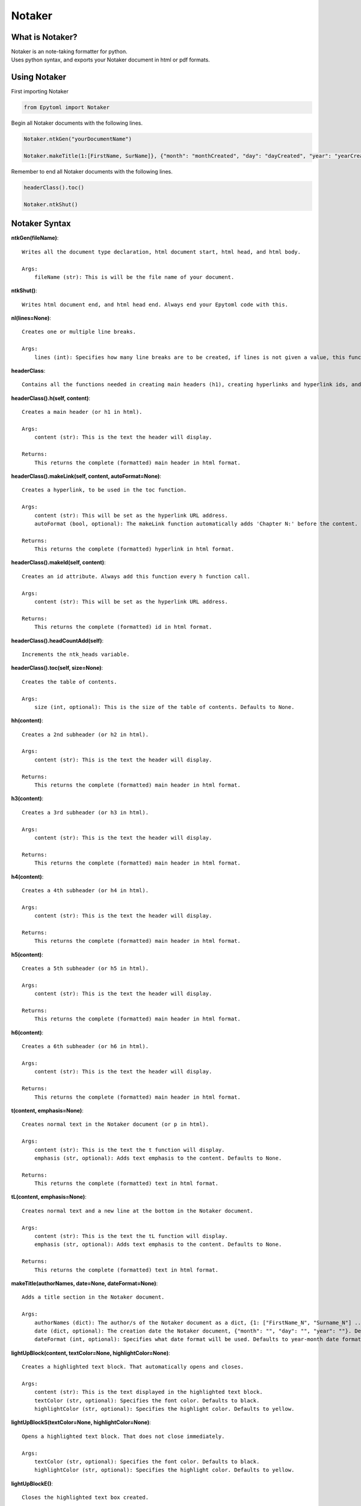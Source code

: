 Notaker
=======

.. Notaker:

What is Notaker?
----------------
| Notaker is an note-taking formatter for python.
| Uses python syntax, and exports your Notaker document in html or pdf formats.

Using Notaker
-------------

| First importing Notaker

.. code-block:: python

    from Epytoml import Notaker

| Begin all Notaker documents with the following lines.

.. code-block:: python

    Notaker.ntkGen("yourDocumentName")

    Notaker.makeTitle(1:[FirstName, SurName]}, {"month": "monthCreated", "day": "dayCreated", "year": "yearCreated"})

| Remember to end all Notaker documents with the following lines.

.. code-block:: python

    headerClass().toc()

    Notaker.ntkShut()

Notaker Syntax
--------------

**ntkGen(fileName)**::

    Writes all the document type declaration, html document start, html head, and html body.
    
    Args:
        fileName (str): This is will be the file name of your document.

**ntkShut()**::
    
    Writes html document end, and html head end. Always end your Epytoml code with this.

**nl(lines=None)**::

    Creates one or multiple line breaks.
    
    Args:
        lines (int): Specifies how many line breaks are to be created, if lines is not given a value, this function will only create one line.

**headerClass**::

    Contains all the functions needed in creating main headers (h1), creating hyperlinks and hyperlink ids, and adding the table of contents.

**headerClass().h(self, content)**::

    Creates a main header (or h1 in html).
    
    Args:
        content (str): This is the text the header will display.
    
    Returns:
        This returns the complete (formatted) main header in html format.

**headerClass().makeLink(self, content, autoFormat=None)**::

    Creates a hyperlink, to be used in the toc function.
    
    Args:
        content (str): This will be set as the hyperlink URL address.
        autoFormat (bool, optional): The makeLink function automatically adds 'Chapter N:' before the content. Defaults to True.
    
    Returns:
        This returns the complete (formatted) hyperlink in html format.

**headerClass().makeId(self, content)**::

    Creates an id attribute. Always add this function every h function call.
    
    Args:
        content (str): This will be set as the hyperlink URL address.
    
    Returns:
        This returns the complete (formatted) id in html format.

**headerClass().headCountAdd(self)**::    

    Increments the ntk_heads variable.

**headerClass().toc(self, size=None)**::

    Creates the table of contents.
    
    Args:
        size (int, optional): This is the size of the table of contents. Defaults to None.
    
**hh(content)**::

    Creates a 2nd subheader (or h2 in html).
    
    Args:
        content (str): This is the text the header will display.
    
    Returns:
        This returns the complete (formatted) main header in html format.

**h3(content)**::

    Creates a 3rd subheader (or h3 in html).
    
    Args:
        content (str): This is the text the header will display.
    
    Returns:
        This returns the complete (formatted) main header in html format.

**h4(content)**::

    Creates a 4th subheader (or h4 in html).
    
    Args:
        content (str): This is the text the header will display.
    
    Returns:
        This returns the complete (formatted) main header in html format.

**h5(content)**::

    Creates a 5th subheader (or h5 in html).
    
    Args:
        content (str): This is the text the header will display.
    
    Returns:
        This returns the complete (formatted) main header in html format.

**h6(content)**::

    Creates a 6th subheader (or h6 in html).
    
    Args:
        content (str): This is the text the header will display.
    
    Returns:
        This returns the complete (formatted) main header in html format.

**t(content, emphasis=None)**::

    Creates normal text in the Notaker document (or p in html).
    
    Args:
        content (str): This is the text the t function will display.
        emphasis (str, optional): Adds text emphasis to the content. Defaults to None.
    
    Returns:
        This returns the complete (formatted) text in html format.

**tL(content, emphasis=None)**::
    
    Creates normal text and a new line at the bottom in the Notaker document.
    
    Args:
        content (str): This is the text the tL function will display.
        emphasis (str, optional): Adds text emphasis to the content. Defaults to None.
    
    Returns:
        This returns the complete (formatted) text in html format.

**makeTitle(authorNames, date=None, dateFormat=None)**::

    Adds a title section in the Notaker document.
    
    Args:
        authorNames (dict): The author/s of the Notaker document as a dict, {1: ["FirstName_N", "Surname_N"] ... }.
        date (dict, optional): The creation date the Notaker document, {"month": "", "day": "", "year": ""}. Defaults to None.
        dateFormat (int, optional): Specifies what date format will be used. Defaults to year-month date format.

**lightUpBlock(content, textColor=None, highlightColor=None)**::

    Creates a highlighted text block. That automatically opens and closes.
    
    Args:
        content (str): This is the text displayed in the highlighted text block.
        textColor (str, optional): Specifies the font color. Defaults to black.
        highlightColor (str, optional): Specifies the highlight color. Defaults to yellow.

**lightUpBlockS(textColor=None, highlightColor=None)**::

    Opens a highlighted text block. That does not close immediately.
    
    Args:
        textColor (str, optional): Specifies the font color. Defaults to black.
        highlightColor (str, optional): Specifies the highlight color. Defaults to yellow.

**lightUpBlockE()**::

    Closes the highlighted text box created.

**lightUp(content, textColor=None, highlightColor=None)**::

    Highlights text.

    Args:
        content (str): This is the text displayed with highlight.
        textColor (str, optional): Specifies the font color. Defaults to black.
        highlightColor (str, optional): Specifies the highlight color. Defaults to yellow.

**note(content, borderColor=None, textColor=None, autoHide=None, summaryText=None)**::

    Creates a blockquote.

    Args:
        content (str): This is the text displayed in the highlighted text block.
        borderColor (str, optional): Specified the blockquote left border color. Defaults to red.
        textColor (str, optional): Specifies the font color. Defaults to black.
        autoHide (bool, optional): Wraps the blockquote in a togglable show and hide switch. Defaults to False.
        summaryText (str, optional): This is the text displayed when the blockquote toggle is set to hide. Defaults to 'Notes:' .

    Returns:
        This returns the complete (formatted) note in html format.

**shortcutsClass**::

    Contains all the function needed for Notaker shortcuts.

**shortcutsClass().addShortcut(self, address, value)**::

    Add a shortcut to the shortcut dictionary.

        Args:
            address (str): The address (@, $, `!,`@, `$) of the shortcut.
            value (str): The value of the shortcut.

**shortcutsClass().mergeShortcut(self, dictionary)**::

    Merge the shortcut dictionary with an existing dictionary.
    
    Args:
        dictionary (dict): The dictionary that will be merged with the shortcut dictionary.

**shortcutsClass().viewShortcut(self, printList=None, key=None)**::

    Returns the shortcut dictionary.
    
    Args:
        printList (bool, optional): Prints shortcut dictionary. Defaults to False.
        key (str, optional): Specifies what shortcut will be returned. Defaults to None.
    
    Returns:
        The shortcut dictionary.

**shortcutsClass().viewRangeShortcut(self, rangeMin, rangeMax, printList=None)**::
    
    Returns a range of keys requested in the shortcut dictionary.
    
    Args:
        rangeMin (str): The lowest key value requested.
        rangeMax (str): The highest key value requested.
        printList (bool, optional): Prints the range requested in the shortcut dictionary. Defaults to False.
    
    Returns:
        The range of shortcut dictionary

**shortcutsClass().readMain(self)**::
    
    Reads the ntk_ContMain variable and replaces all shortcuts used with their corresponding value.

**automationClass**::
    
    Contains all the function needed for Notaker automations.

**automationClass().autoLink(self, content)**::
    
    Automatically creates the hyperlink reference, id attribute, and increments the ntk_headCount variable.
    
    Args:
        content (str): This will be set as the hyperlink URL address.

**bulletClass**::

    Contains all the function needed for Notaker bullet points.

**bulletClass.bList(list, style=None)**::
    
    Convert a list into an ordered or unordered list.

        Args:
            list (list): The list to be converted into an ordered or unordered list.
            style (str, optional): Specify if the list is an ordered or unordered list. Defaults to Unordered.

        Returns:
            The converted list.

**bulletClass.dList(list, style=None)**::
    
    Convert a list into a definition list.

        Args:
            list (list): The list to be converted into a definition list.
            style (str, optional): The bullet point the description. Defaults to None.

        Returns:
            The converted list.

**bulletClass.B(text)**::
    
    Bullet a text.

        Args:
            text (str): The text that will be given a bullet.

        Returns:
            The text with a bullet

**bulletClass.inO(text)**::
    
    Append ordered list tags on the beginning and end of inputted text.

        Args:
            text (str): The text where the ordered list tags will be concatenated.

        Returns:
            Text with the ordered list tags concatenated.

**bulletClass.inU(text)**::
    
    Append unordered list tags on the beginning and end of inputted text.

        Args:
            text (str): The text where the unordered list tags will be concatenated.

        Returns:
            Text with the unordered list tags concatenated.
        

**bulletClass.oStart()**::
    
    Begin an ordered list tag that does not automatically close.

        Returns:
            Ordered list tag.

**bulletClass.oEnd()**::
    
    End an opened ordered list tag.

        Returns:
            Ordered list closing tag.

**bulletClass.uStart()**::
    
    Begin an unordered list tag that does not automatically close.

        Returns:
            Unordered list tag.

**bulletClass.uEnd()**::
    
    End an opened unordered list tag.

        Returns:
            Unordered list closing tag.